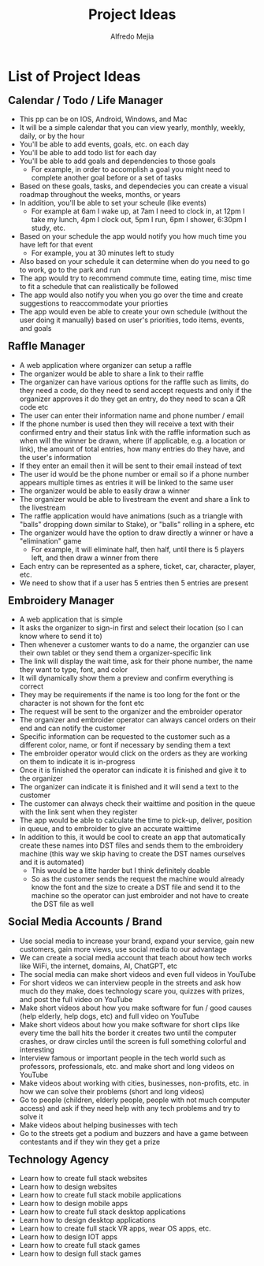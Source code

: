 #+title: Project Ideas
#+author: Alfredo Mejia
#+options: num:nil html-postamble:nil
#+html_head: <link rel="stylesheet" type="text/css" href="../bulma/bulma.css" /> <style>body {margin: 5%} h1,h2,h3,h4,h5,h6 {margin-top: 3%}</style>

* List of Project Ideas
** Calendar / Todo / Life Manager
   - This pp can be on IOS, Android, Windows, and Mac
   - It will be a simple calendar that you can view yearly, monthly, weekly, daily, or by the hour
   - You'll be able to add events, goals, etc. on each day
   - You'll be able to add todo list for each day
   - You'll be able to add goals and dependencies to those goals
     - For example, in order to accomplish a goal you might need to complete another goal before or a set of tasks
   - Based on these goals, tasks, and dependecies you can create a visual roadmap throughout the weeks, months, or years
   - In addition, you'll be able to set your scheule (like events)
     - For example at 6am I wake up, at 7am I need to clock in, at 12pm I take my lunch, 4pm I clock out, 5pm I run, 6pm I shower, 6:30pm I study, etc.
   - Based on your schedule the app would notify you how much time you have left for that event
     - For example, you at 30 minutes left to study
   - Also based on your schedule it can determine when do you need to go to work, go to the park and run
   - The app would try to recommend commute time, eating time, misc time to fit a schedule that can realistically be followed
   - The app would also notify you when you go over the time and create suggestions to reaccommodate your priorties
   - The app would even be able to create your own schedule (without the user doing it manually) based on user's priorities, todo items, events, and goals 

** Raffle Manager
   - A web application where organizer can setup a raffle
   - The organizer would be able to share a link to their raffle
   - The organizer can have various options for the raffle such as limits, do they need a code, do they need to send accept requests and only if the organizer approves it do they get an entry, do they need to scan a QR code etc
   - The user can enter their information name and phone number / email
   - If the phone number is used then they will receive a text with their confirmed entry and their status link with the raffle information such as when will the winner be drawn, where (if applicable, e.g. a location or link), the amount of total entries, how many entries do they have, and the user's information
   - If they enter an email then it will be sent to their email instead of text
   - The user id would be the phone number or email so if a phone number appears multiple times as entries it will be linked to the same user
   - The organizer would be able to easily draw a winner
   - The organizer would be able to livestream the event and share a link to the livestream
   - The raffle application would have animations (such as a triangle with "balls" dropping down similar to Stake), or "balls" rolling in a sphere, etc
   - The organizer would have the option to draw directly a winner or have a "elimination" game
     - For example, it will eliminate half, then half, until there is 5 players left, and then draw a winner from there
   - Each entry can be represented as a sphere, ticket, car, character, player, etc.
   - We need to show that if a user has 5 entries then 5 entries are present

** Embroidery Manager
   - A web application that is simple
   - It asks the organizer to sign-in first and select their location (so I can know where to send it to)
   - Then whenever a customer wants to do a name, the organzier can use their own tablet or they send them a organizer-specific link
   - The link will display the wait time, ask for their phone number, the name they want to type, font, and color
   - It will dynamically show them a preview and confirm everything is correct
   - They may be requirements if the name is too long for the font or the character is not shown for the font etc
   - The request will be sent to the organizer and the embroider operator
   - The organizer and embroider operator can always cancel orders on their end and can notify the customer
   - Specific information can be requested to the customer such as a different color, name, or font if necessary by sending them a text
   - The embroider operator would click on the orders as they are working on them to indicate it is in-progress
   - Once it is finished the operator can indicate it is finished and give it to the organizer
   - The organizer can indicate it is finished and it will send a text to the customer
   - The customer can always check their waittime and position in the queue with the link sent when they register
   - The app would be able to calculate the time to pick-up, deliver, position in queue, and to embroider to give an accurate waittime
   - In addition to this, it would be cool to create an app that automatically create these names into DST files and sends them to the embroidery machine (this way we skip having to create the DST names ourselves and it is automated)
     - This would be a litte harder but I think definitely doable
     - So as the customer sends the request the machine would already know the font and the size to create a DST file and send it to the machine so the operator can just embroider and not have to create the DST file as well 

** Social Media Accounts / Brand
   - Use social media to increase your brand, expand your service, gain new customers, gain more views, use social media to our advantage
   - We can create a social media account that teach about how tech works like WiFi, the internet, domains, AI, ChatGPT, etc
   - The social media can make short videos and even full videos in YouTube
   - For short videos we can interview people in the streets and ask how much do they make, does technology scare you, quizzes with prizes, and post the full video on YouTube
   - Make short videos about how you make software for fun / good causes (help elderly, help dogs, etc) and full video on YouTube
   - Make short videos about how you make software for short clips like every time the ball hits the border it creates two until the computer crashes, or draw circles until the screen is full something colorful and interesting
   - Interview famous or important people in the tech world such as professors, professionals, etc. and make short and long videos on YouTube
   - Make videos about working with cities, businesses, non-profits, etc. in how we can solve their problems (short and long videos)
   - Go to people (children, elderly people, people with not much computer access) and ask if they need help with any tech problems and try to solve it
   - Make videos about helping businesses with tech
   - Go to the streets get a podium and buzzers and have a game between contestants and if they win they get a prize

** Technology Agency
   - Learn how to create full stack websites
   - Learn how to design websites
   - Learn how to create full stack mobile applications
   - Learn how to design mobile apps
   - Learn how to create full stack desktop applications
   - Learn how to design desktop applications
   - Learn how to create full stack VR apps, wear OS apps, etc.
   - Learn how to design IOT apps
   - Learn how to create full stack games
   - Learn how to design full stack games
